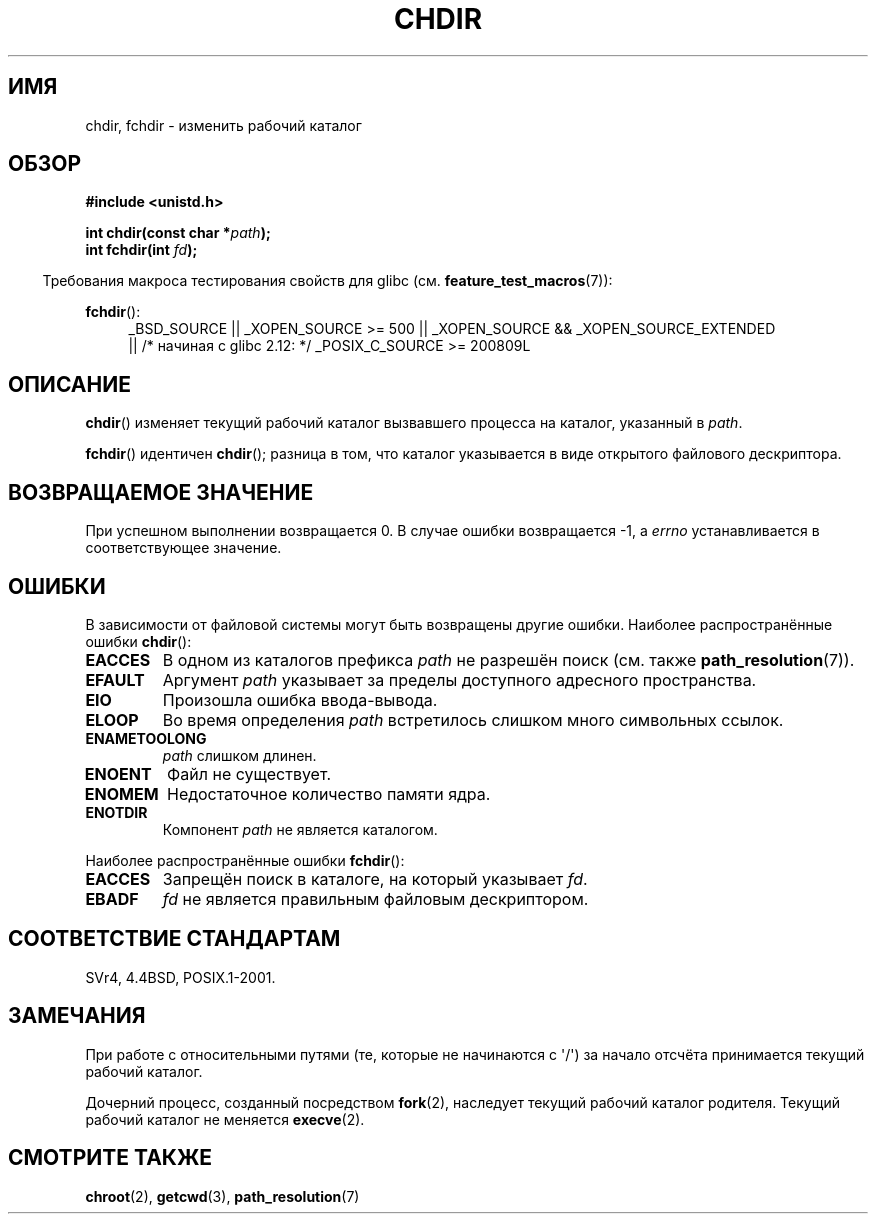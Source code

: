 .\" Hey Emacs! This file is -*- nroff -*- source.
.\"
.\" Copyright (c) 1992 Drew Eckhardt (drew@cs.colorado.edu), March 28, 1992
.\"
.\" Permission is granted to make and distribute verbatim copies of this
.\" manual provided the copyright notice and this permission notice are
.\" preserved on all copies.
.\"
.\" Permission is granted to copy and distribute modified versions of this
.\" manual under the conditions for verbatim copying, provided that the
.\" entire resulting derived work is distributed under the terms of a
.\" permission notice identical to this one.
.\"
.\" Since the Linux kernel and libraries are constantly changing, this
.\" manual page may be incorrect or out-of-date.  The author(s) assume no
.\" responsibility for errors or omissions, or for damages resulting from
.\" the use of the information contained herein.  The author(s) may not
.\" have taken the same level of care in the production of this manual,
.\" which is licensed free of charge, as they might when working
.\" professionally.
.\"
.\" Formatted or processed versions of this manual, if unaccompanied by
.\" the source, must acknowledge the copyright and authors of this work.
.\"
.\" Modified by Michael Haardt <michael@moria.de>
.\" Modified 1993-07-21 by Rik Faith <faith@cs.unc.edu>
.\" Modified 1995-04-15 by Michael Chastain <mec@shell.portal.com>:
.\"   Added 'fchdir'. Fixed bugs in error section.
.\" Modified 1996-10-21 by Eric S. Raymond <esr@thyrsus.com>
.\" Modified 1997-08-21 by Joseph S. Myers <jsm28@cam.ac.uk>
.\" Modified 2004-06-23 by Michael Kerrisk <mtk.manpages@gmail.com>
.\"
.\"*******************************************************************
.\"
.\" This file was generated with po4a. Translate the source file.
.\"
.\"*******************************************************************
.TH CHDIR 2 2010\-11\-25 Linux "Руководство программиста Linux"
.SH ИМЯ
chdir, fchdir \- изменить рабочий каталог
.SH ОБЗОР
\fB#include <unistd.h>\fP
.sp
\fBint chdir(const char *\fP\fIpath\fP\fB);\fP
.br
\fBint fchdir(int \fP\fIfd\fP\fB);\fP
.sp
.in -4n
Требования макроса тестирования свойств для glibc
(см. \fBfeature_test_macros\fP(7)):
.in
.sp
\fBfchdir\fP():
.PD 0
.ad l
.RS 4
_BSD_SOURCE || _XOPEN_SOURCE\ >=\ 500 || _XOPEN_SOURCE\ &&\ _XOPEN_SOURCE_EXTENDED
.br
|| /* начиная с glibc 2.12: */ _POSIX_C_SOURCE\ >=\ 200809L
.RE
.ad
.PD
.SH ОПИСАНИЕ
\fBchdir\fP() изменяет текущий рабочий каталог вызвавшего процесса на каталог,
указанный в \fIpath\fP.
.PP
\fBfchdir\fP() идентичен \fBchdir\fP(); разница в том, что каталог указывается в
виде открытого файлового дескриптора.
.SH "ВОЗВРАЩАЕМОЕ ЗНАЧЕНИЕ"
При успешном выполнении возвращается 0. В случае ошибки возвращается \-1, а
\fIerrno\fP устанавливается в соответствующее значение.
.SH ОШИБКИ
В зависимости от файловой системы могут быть возвращены другие
ошибки. Наиболее распространённые ошибки \fBchdir\fP():
.TP 
\fBEACCES\fP
В одном из каталогов префикса \fIpath\fP не разрешён поиск (cм. также
\fBpath_resolution\fP(7)).
.TP 
\fBEFAULT\fP
Аргумент \fIpath\fP указывает за пределы доступного адресного пространства.
.TP 
\fBEIO\fP
Произошла ошибка ввода\-вывода.
.TP 
\fBELOOP\fP
Во время определения \fIpath\fP встретилось слишком много символьных ссылок.
.TP 
\fBENAMETOOLONG\fP
\fIpath\fP слишком длинен.
.TP 
\fBENOENT\fP
Файл не существует.
.TP 
\fBENOMEM\fP
Недостаточное количество памяти ядра.
.TP 
\fBENOTDIR\fP
Компонент \fIpath\fP не является каталогом.
.PP
Наиболее распространённые ошибки \fBfchdir\fP():
.TP 
\fBEACCES\fP
Запрещён поиск в каталоге, на который указывает \fIfd\fP.
.TP 
\fBEBADF\fP
\fIfd\fP не является правильным файловым дескриптором.
.SH "СООТВЕТСТВИЕ СТАНДАРТАМ"
SVr4, 4.4BSD, POSIX.1\-2001.
.SH ЗАМЕЧАНИЯ
При работе с относительными путями (те, которые не начинаются с \(aq/\(aq)
за начало отсчёта принимается текущий рабочий каталог.

Дочерний процесс, созданный посредством \fBfork\fP(2), наследует текущий
рабочий каталог родителя. Текущий рабочий каталог не меняется \fBexecve\fP(2).
.SH "СМОТРИТЕ ТАКЖЕ"
\fBchroot\fP(2), \fBgetcwd\fP(3), \fBpath_resolution\fP(7)
